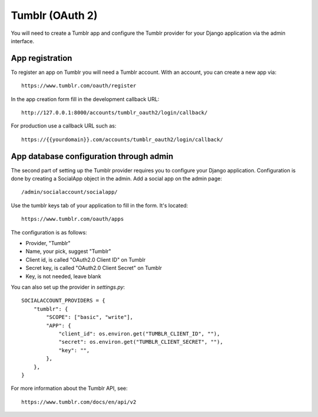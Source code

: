 Tumblr (OAuth 2)
----------------

You will need to create a Tumblr app and configure the Tumblr provider for
your Django application via the admin interface.

App registration
****************

To register an app on Tumblr you will need a Tumblr account. With an account, you
can create a new app via::

    https://www.tumblr.com/oauth/register

In the app creation form fill in the development callback URL::

    http://127.0.0.1:8000/accounts/tumblr_oauth2/login/callback/

For production use a callback URL such as::

   https://{{yourdomain}}.com/accounts/tumblr_oauth2/login/callback/


App database configuration through admin
****************************************

The second part of setting up the Tumblr provider requires you to configure
your Django application. Configuration is done by creating a SocialApp object
in the admin. Add a social app on the admin page::

    /admin/socialaccount/socialapp/

Use the tumblr keys tab of your application to fill in the form. It's located::

    https://www.tumblr.com/oauth/apps

The configuration is as follows:

* Provider, "Tumblr"
* Name, your pick, suggest "Tumblr"
* Client id, is called "OAuth2.0 Client ID" on Tumblr
* Secret key, is called "OAuth2.0 Client Secret" on Tumblr
* Key, is not needed, leave blank


You can also set up the provider in `settings.py`::

    SOCIALACCOUNT_PROVIDERS = {
        "tumblr": {
            "SCOPE": ["basic", "write"],
            "APP": {
                "client_id": os.environ.get("TUMBLR_CLIENT_ID", ""),
                "secret": os.environ.get("TUMBLR_CLIENT_SECRET", ""),
                "key": "",
            },
        },
    }

For more information about the Tumblr API, see::

    https://www.tumblr.com/docs/en/api/v2

